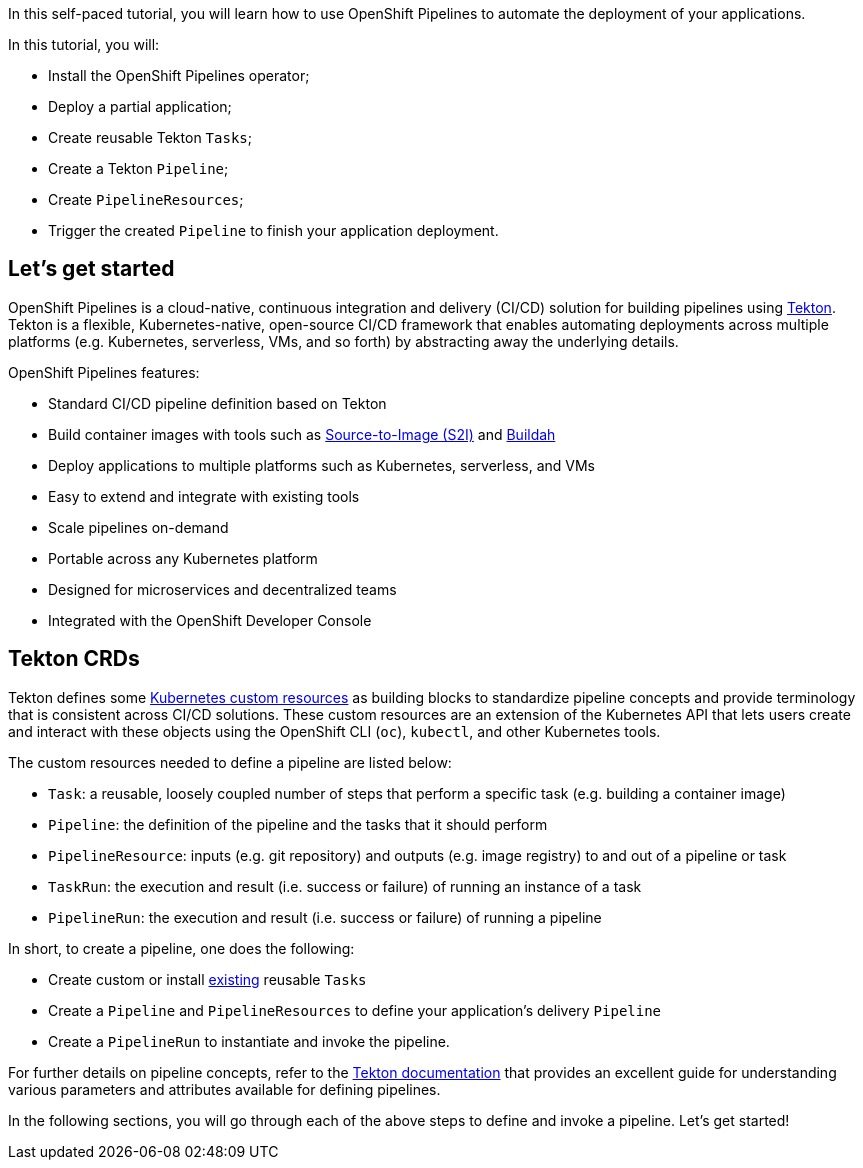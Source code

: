In this self-paced tutorial, you will learn how to use OpenShift
Pipelines to automate the deployment of your applications.

In this tutorial, you will:

* Install the OpenShift Pipelines operator;
* Deploy a partial application;
* Create reusable Tekton `Tasks`;
* Create a Tekton `Pipeline`;
* Create `PipelineResources`;
* Trigger the created `Pipeline` to finish your application deployment.

== Let's get started

OpenShift Pipelines is a cloud-native, continuous integration and
delivery (CI/CD) solution for building pipelines using
https://tekton.dev[Tekton]. Tekton is a flexible, Kubernetes-native,
open-source CI/CD framework that enables automating deployments across
multiple platforms (e.g. Kubernetes, serverless, VMs, and so forth) by
abstracting away the underlying details.

OpenShift Pipelines features:

* Standard CI/CD pipeline definition based on Tekton
* Build container images with tools such as
https://docs.openshift.com/container-platform/latest/builds/understanding-image-builds.html#build-strategy-s2i_understanding-image-builds[Source-to-Image
(S2I)] and https://buildah.io/[Buildah]
* Deploy applications to multiple platforms such as Kubernetes,
serverless, and VMs
* Easy to extend and integrate with existing tools
* Scale pipelines on-demand
* Portable across any Kubernetes platform
* Designed for microservices and decentralized teams
* Integrated with the OpenShift Developer Console

== Tekton CRDs

Tekton defines some
https://kubernetes.io/docs/concepts/extend-kubernetes/api-extension/custom-resources/[Kubernetes
custom resources] as building blocks to standardize pipeline concepts
and provide terminology that is consistent across CI/CD solutions. These
custom resources are an extension of the Kubernetes API that lets users
create and interact with these objects using the OpenShift CLI (`oc`),
`kubectl`, and other Kubernetes tools.

The custom resources needed to define a pipeline are listed below:

* `Task`: a reusable, loosely coupled number of steps that perform a
specific task (e.g. building a container image)
* `Pipeline`: the definition of the pipeline and the tasks that it
should perform
* `PipelineResource`: inputs (e.g. git repository) and outputs (e.g.
image registry) to and out of a pipeline or task
* `TaskRun`: the execution and result (i.e. success or failure) of
running an instance of a task
* `PipelineRun`: the execution and result (i.e. success or failure) of
running a pipeline

In short, to create a pipeline, one does the following:

* Create custom or install https://github.com/tektoncd/catalog[existing]
reusable `Tasks`
* Create a `Pipeline` and `PipelineResources` to define your
application's delivery `Pipeline`
* Create a `PipelineRun` to instantiate and invoke the pipeline.

For further details on pipeline concepts, refer to the
https://github.com/tektoncd/pipeline/tree/master/docs#learn-more[Tekton
documentation] that provides an excellent guide for understanding various parameters and attributes available for defining pipelines.

In the following sections, you will go through each of the above steps to define and invoke a pipeline. Let's get started!